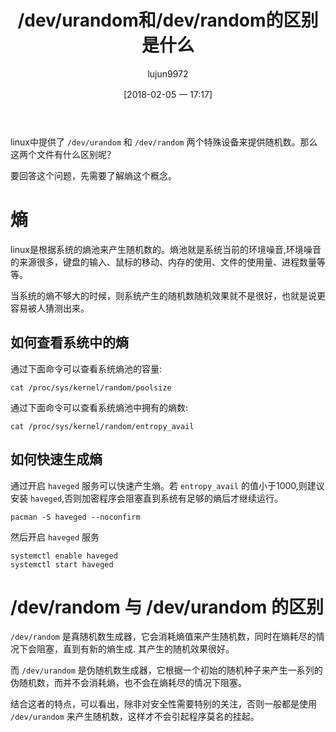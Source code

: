 #+TITLE: /dev/urandom和/dev/random的区别是什么
#+AUTHOR: lujun9972
#+TAGS: linux和它的小伙伴
#+DATE: [2018-02-05 一 17:17]
#+LANGUAGE:  zh-CN
#+OPTIONS:  H:6 num:nil toc:t \n:nil ::t |:t ^:nil -:nil f:t *:t <:nil

linux中提供了 =/dev/urandom= 和 =/dev/random= 两个特殊设备来提供随机数。那么这两个文件有什么区别呢？

要回答这个问题，先需要了解熵这个概念。
* 熵
linux是根据系统的熵池来产生随机数的。熵池就是系统当前的环境噪音,环境噪音的来源很多，键盘的输入、鼠标的移动、内存的使用、文件的使用量、进程数量等等。

当系统的熵不够大的时候，则系统产生的随机数随机效果就不是很好，也就是说更容易被人猜测出来。

** 如何查看系统中的熵

通过下面命令可以查看系统熵池的容量:
#+BEGIN_SRC shell
  cat /proc/sys/kernel/random/poolsize
#+END_SRC

#+RESULTS:
: 4096

通过下面命令可以查看系统熵池中拥有的熵数:
#+BEGIN_SRC shell
  cat /proc/sys/kernel/random/entropy_avail 
#+END_SRC

#+RESULTS:
: 3734

** 如何快速生成熵
通过开启 =haveged= 服务可以快速产生熵。若 =entropy_avail= 的值小于1000,则建议安装 =haveged=,否则加密程序会阻塞直到系统有足够的熵后才继续运行。

#+BEGIN_SRC shell :dir /sudo:: :results org
  pacman -S haveged --noconfirm
#+END_SRC

#+RESULTS:
#+BEGIN_SRC org
resolving dependencies...
looking for conflicting packages...

[0;1mPackages (1)[0m haveged-1.9.1-4

[0;1mTotal Download Size: [0m  0.04 MiB
[0;1mTotal Installed Size:[0m  0.14 MiB

[1;34m::[0;1m Proceed with installation? [Y/n] [0m
[1;34m::[0;1m Retrieving packages...
[0m haveged-1.9.1-4-x86_64     0.0   B  0.00B/s 00:00 [[1;33mc[m[0;37mo[m[0;37m [m[0;37m [m[0;37mo[m[0;37m [m[0;37m [m[0;37mo[m[0;37m [m[0;37m [m[0;37mo[m[0;37m [m[0;37m [m[0;37mo[m[0;37m [m[0;37m [m[0;37mo[m[0;37m [m[0;37m [m[0;37mo[m[0;37m [m[0;37m [m]   0% haveged-1.9.1-4-x86_64     0.0   B  0.00B/s 00:00 [[1;33mc[m[0;37mo[m[0;37m [m[0;37m [m[0;37mo[m[0;37m [m[0;37m [m[0;37mo[m[0;37m [m[0;37m [m[0;37mo[m[0;37m [m[0;37m [m[0;37mo[m[0;37m [m[0;37m [m[0;37mo[m[0;37m [m[0;37m [m[0;37mo[m[0;37m [m[0;37m [m]   0% haveged-1.9.1-4-x86_64     0.0   B  0.00B/s 00:00 [[1;33mc[m[0;37mo[m[0;37m [m[0;37m [m[0;37mo[m[0;37m [m[0;37m [m[0;37mo[m[0;37m [m[0;37m [m[0;37mo[m[0;37m [m[0;37m [m[0;37mo[m[0;37m [m[0;37m [m[0;37mo[m[0;37m [m[0;37m [m[0;37mo[m[0;37m [m[0;37m [m]   0% haveged-1.9.1-4-x86_64     0.0   B  0.00B/s 00:00 [[1;33mc[m[0;37mo[m[0;37m [m[0;37m [m[0;37mo[m[0;37m [m[0;37m [m[0;37mo[m[0;37m [m[0;37m [m[0;37mo[m[0;37m [m[0;37m [m[0;37mo[m[0;37m [m[0;37m [m[0;37mo[m[0;37m [m[0;37m [m[0;37mo[m[0;37m [m[0;37m [m]   0% haveged-1.9.1-4-x86_64     0.0   B  0.00B/s 00:00 [[1;33mc[m[0;37mo[m[0;37m [m[0;37m [m[0;37mo[m[0;37m [m[0;37m [m[0;37mo[m[0;37m [m[0;37m [m[0;37mo[m[0;37m [m[0;37m [m[0;37mo[m[0;37m [m[0;37m [m[0;37mo[m[0;37m [m[0;37m [m[0;37mo[m[0;37m [m[0;37m [m]   0% haveged-1.9.1-4-x86_64     0.0   B  0.00B/s 00:00 [[1;33mc[m[0;37mo[m[0;37m [m[0;37m [m[0;37mo[m[0;37m [m[0;37m [m[0;37mo[m[0;37m [m[0;37m [m[0;37mo[m[0;37m [m[0;37m [m[0;37mo[m[0;37m [m[0;37m [m[0;37mo[m[0;37m [m[0;37m [m[0;37mo[m[0;37m [m[0;37m [m]   0% haveged-1.9.1-4-x86_64     0.0   B  0.00B/s 00:00 [[1;33mc[m[0;37mo[m[0;37m [m[0;37m [m[0;37mo[m[0;37m [m[0;37m [m[0;37mo[m[0;37m [m[0;37m [m[0;37mo[m[0;37m [m[0;37m [m[0;37mo[m[0;37m [m[0;37m [m[0;37mo[m[0;37m [m[0;37m [m[0;37mo[m[0;37m [m[0;37m [m]   0% haveged-1.9.1-4-x86_64     0.0   B  0.00B/s 00:00 [[1;33mc[m[0;37mo[m[0;37m [m[0;37m [m[0;37mo[m[0;37m [m[0;37m [m[0;37mo[m[0;37m [m[0;37m [m[0;37mo[m[0;37m [m[0;37m [m[0;37mo[m[0;37m [m[0;37m [m[0;37mo[m[0;37m [m[0;37m [m[0;37mo[m[0;37m [m[0;37m [m]   0% haveged-1.9.1-4-x86_64     0.0   B  0.00B/s 00:00 [[1;33mc[m[0;37mo[m[0;37m [m[0;37m [m[0;37mo[m[0;37m [m[0;37m [m[0;37mo[m[0;37m [m[0;37m [m[0;37mo[m[0;37m [m[0;37m [m[0;37mo[m[0;37m [m[0;37m [m[0;37mo[m[0;37m [m[0;37m [m[0;37mo[m[0;37m [m[0;37m [m]   0% haveged-1.9.1-4-x86_64     0.0   B  0.00B/s 00:00 [[1;33mc[m[0;37mo[m[0;37m [m[0;37m [m[0;37mo[m[0;37m [m[0;37m [m[0;37mo[m[0;37m [m[0;37m [m[0;37mo[m[0;37m [m[0;37m [m[0;37mo[m[0;37m [m[0;37m [m[0;37mo[m[0;37m [m[0;37m [m[0;37mo[m[0;37m [m[0;37m [m]   0% haveged-1.9.1-4-x86_64     0.0   B  0.00B/s 00:00 [[1;33mc[m[0;37mo[m[0;37m [m[0;37m [m[0;37mo[m[0;37m [m[0;37m [m[0;37mo[m[0;37m [m[0;37m [m[0;37mo[m[0;37m [m[0;37m [m[0;37mo[m[0;37m [m[0;37m [m[0;37mo[m[0;37m [m[0;37m [m[0;37mo[m[0;37m [m[0;37m [m]   0% haveged-1.9.1-4-x86_64     0.0   B  0.00B/s 00:00 [[1;33mc[m[0;37mo[m[0;37m [m[0;37m [m[0;37mo[m[0;37m [m[0;37m [m[0;37mo[m[0;37m [m[0;37m [m[0;37mo[m[0;37m [m[0;37m [m[0;37mo[m[0;37m [m[0;37m [m[0;37mo[m[0;37m [m[0;37m [m[0;37mo[m[0;37m [m[0;37m [m]   0% haveged-1.9.1-4-x86_64     0.0   B  0.00B/s 00:00 [[1;33mc[m[0;37mo[m[0;37m [m[0;37m [m[0;37mo[m[0;37m [m[0;37m [m[0;37mo[m[0;37m [m[0;37m [m[0;37mo[m[0;37m [m[0;37m [m[0;37mo[m[0;37m [m[0;37m [m[0;37mo[m[0;37m [m[0;37m [m[0;37mo[m[0;37m [m[0;37m [m]   0% haveged-1.9.1-4-x86_64    41.2 KiB   412K/s 00:00 [----------------------] 100%
(0/1) checking keys in keyring                     [[1;33mc[m[0;37mo[m[0;37m [m[0;37m [m[0;37mo[m[0;37m [m[0;37m [m[0;37mo[m[0;37m [m[0;37m [m[0;37mo[m[0;37m [m[0;37m [m[0;37mo[m[0;37m [m[0;37m [m[0;37mo[m[0;37m [m[0;37m [m[0;37mo[m[0;37m [m[0;37m [m]   0%(1/1) checking keys in keyring                     [----------------------] 100%
(0/1) checking package integrity                   [[1;33mc[m[0;37mo[m[0;37m [m[0;37m [m[0;37mo[m[0;37m [m[0;37m [m[0;37mo[m[0;37m [m[0;37m [m[0;37mo[m[0;37m [m[0;37m [m[0;37mo[m[0;37m [m[0;37m [m[0;37mo[m[0;37m [m[0;37m [m[0;37mo[m[0;37m [m[0;37m [m]   0%(1/1) checking package integrity                   [----------------------] 100%
(0/1) loading package files                        [[1;33mc[m[0;37mo[m[0;37m [m[0;37m [m[0;37mo[m[0;37m [m[0;37m [m[0;37mo[m[0;37m [m[0;37m [m[0;37mo[m[0;37m [m[0;37m [m[0;37mo[m[0;37m [m[0;37m [m[0;37mo[m[0;37m [m[0;37m [m[0;37mo[m[0;37m [m[0;37m [m]   0%(1/1) loading package files                        [----------------------] 100%
(0/1) checking for file conflicts                  [[1;33mc[m[0;37mo[m[0;37m [m[0;37m [m[0;37mo[m[0;37m [m[0;37m [m[0;37mo[m[0;37m [m[0;37m [m[0;37mo[m[0;37m [m[0;37m [m[0;37mo[m[0;37m [m[0;37m [m[0;37mo[m[0;37m [m[0;37m [m[0;37mo[m[0;37m [m[0;37m [m]   0%(1/1) checking for file conflicts                  [----------------------] 100%
(0/1) checking available disk space                [[1;33mc[m[0;37mo[m[0;37m [m[0;37m [m[0;37mo[m[0;37m [m[0;37m [m[0;37mo[m[0;37m [m[0;37m [m[0;37mo[m[0;37m [m[0;37m [m[0;37mo[m[0;37m [m[0;37m [m[0;37mo[m[0;37m [m[0;37m [m[0;37mo[m[0;37m [m[0;37m [m]   0%(1/1) checking available disk space                [----------------------] 100%
[1;34m::[0;1m Processing package changes...
[0m(1/1) installing haveged                           [[1;33mc[m[0;37mo[m[0;37m [m[0;37m [m[0;37mo[m[0;37m [m[0;37m [m[0;37mo[m[0;37m [m[0;37m [m[0;37mo[m[0;37m [m[0;37m [m[0;37mo[m[0;37m [m[0;37m [m[0;37mo[m[0;37m [m[0;37m [m[0;37mo[m[0;37m [m[0;37m [m]   0%(1/1) installing haveged                           [----------------------] 100%
[1;34m::[0;1m Running post-transaction hooks...
[0m(1/1) Arming ConditionNeedsUpdate...
#+END_SRC

然后开启 =haveged= 服务
#+BEGIN_SRC shell :dir /sudo:: :results org
  systemctl enable haveged
  systemctl start haveged
#+END_SRC

* /dev/random 与 /dev/urandom 的区别
=/dev/random= 是真随机数生成器，它会消耗熵值来产生随机数，同时在熵耗尽的情况下会阻塞，直到有新的熵生成. 其产生的随机效果很好。

而 =/dev/urandom= 是伪随机数生成器，它根据一个初始的随机种子来产生一系列的伪随机数，而并不会消耗熵，也不会在熵耗尽的情况下阻塞。

结合这者的特点，可以看出，除非对安全性需要特别的关注，否则一般都是使用 =/dev/urandom= 来产生随机数，这样才不会引起程序莫名的挂起。
